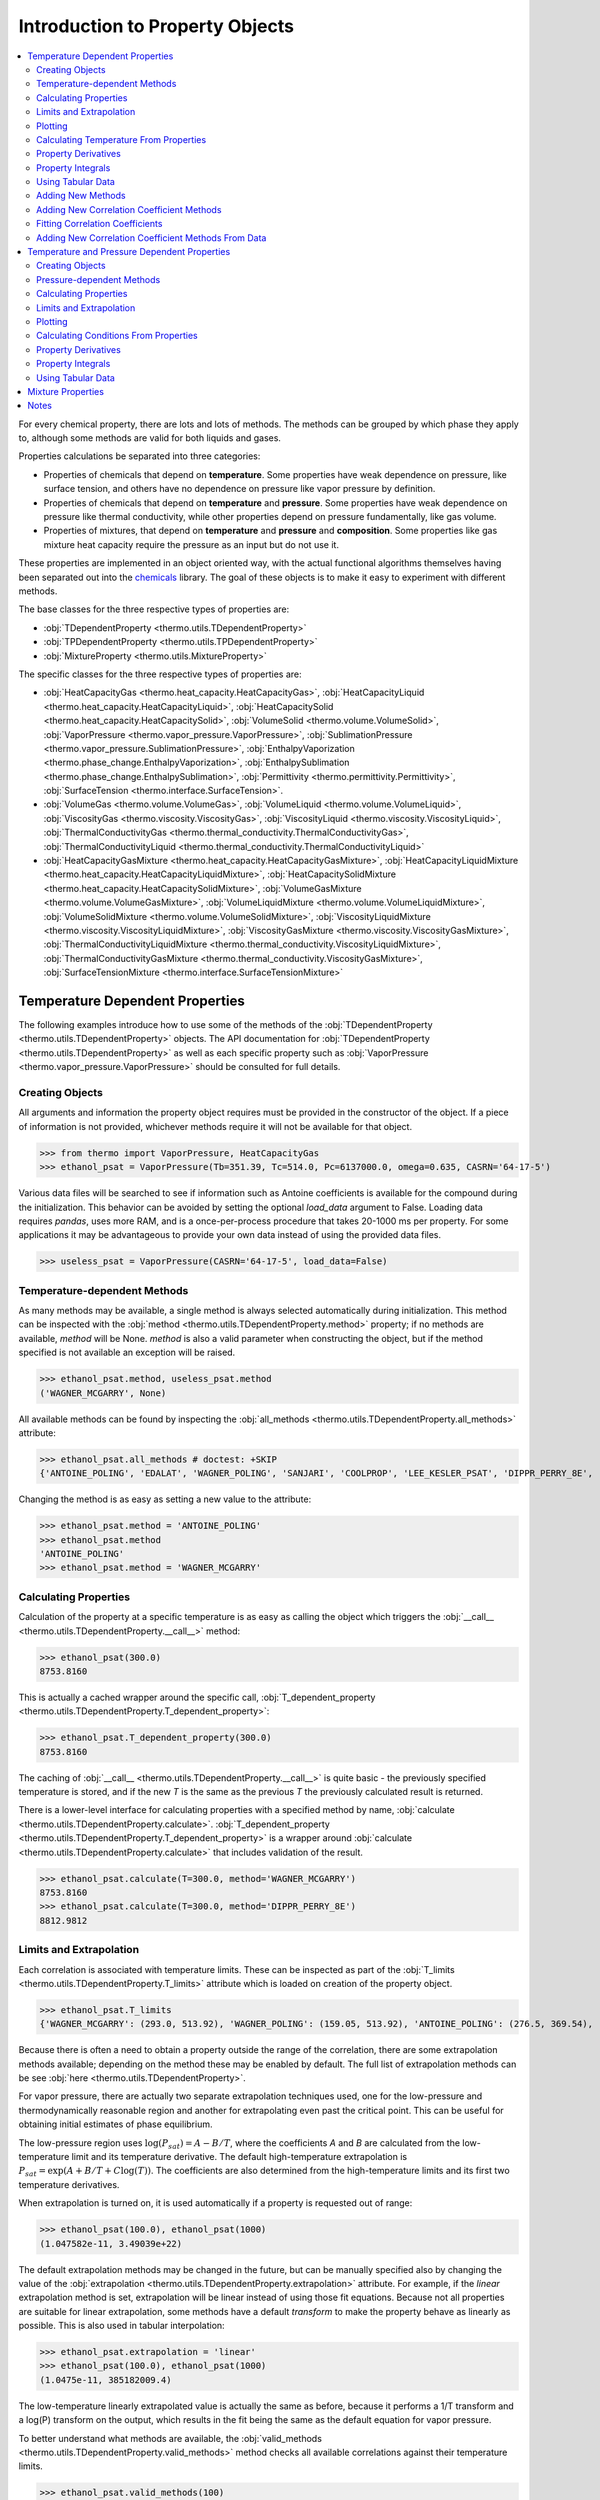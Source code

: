 Introduction to Property Objects
================================

.. contents:: :local:

For every chemical property, there are lots and lots of methods. The methods can be grouped by which phase they apply to, although some methods are valid for both liquids and gases. 

Properties calculations be separated into three categories:

* Properties of chemicals that depend on **temperature**. Some properties have weak dependence on pressure, like surface tension, and others have no dependence on pressure like vapor pressure by definition.
* Properties of chemicals that depend on **temperature** and **pressure**. Some properties have weak dependence on pressure like thermal conductivity, while other properties depend on pressure fundamentally, like gas volume.
* Properties of mixtures, that depend on **temperature** and **pressure**  and **composition**. Some properties like gas mixture heat capacity require the pressure as an input but do not use it.



These properties are implemented in an object oriented way, with the actual functional algorithms themselves having been separated out into the `chemicals <https://github.com/CalebBell/chemicals>`_ library. The goal of these objects is to make it easy to experiment with different methods.

The base classes for the three respective types of properties are:

* :obj:`TDependentProperty <thermo.utils.TDependentProperty>`
* :obj:`TPDependentProperty <thermo.utils.TPDependentProperty>`
* :obj:`MixtureProperty <thermo.utils.MixtureProperty>`

The specific classes for the three respective types of properties are:

* :obj:`HeatCapacityGas <thermo.heat_capacity.HeatCapacityGas>`, :obj:`HeatCapacityLiquid <thermo.heat_capacity.HeatCapacityLiquid>`, :obj:`HeatCapacitySolid <thermo.heat_capacity.HeatCapacitySolid>`, :obj:`VolumeSolid <thermo.volume.VolumeSolid>`, :obj:`VaporPressure <thermo.vapor_pressure.VaporPressure>`, :obj:`SublimationPressure <thermo.vapor_pressure.SublimationPressure>`, :obj:`EnthalpyVaporization <thermo.phase_change.EnthalpyVaporization>`, :obj:`EnthalpySublimation <thermo.phase_change.EnthalpySublimation>`, :obj:`Permittivity <thermo.permittivity.Permittivity>`,  :obj:`SurfaceTension <thermo.interface.SurfaceTension>`.

* :obj:`VolumeGas <thermo.volume.VolumeGas>`, :obj:`VolumeLiquid <thermo.volume.VolumeLiquid>`, :obj:`ViscosityGas <thermo.viscosity.ViscosityGas>`, :obj:`ViscosityLiquid <thermo.viscosity.ViscosityLiquid>`, :obj:`ThermalConductivityGas <thermo.thermal_conductivity.ThermalConductivityGas>`, :obj:`ThermalConductivityLiquid <thermo.thermal_conductivity.ThermalConductivityLiquid>`

* :obj:`HeatCapacityGasMixture <thermo.heat_capacity.HeatCapacityGasMixture>`, :obj:`HeatCapacityLiquidMixture <thermo.heat_capacity.HeatCapacityLiquidMixture>`, :obj:`HeatCapacitySolidMixture <thermo.heat_capacity.HeatCapacitySolidMixture>`, :obj:`VolumeGasMixture <thermo.volume.VolumeGasMixture>`, :obj:`VolumeLiquidMixture <thermo.volume.VolumeLiquidMixture>`, :obj:`VolumeSolidMixture <thermo.volume.VolumeSolidMixture>`, :obj:`ViscosityLiquidMixture <thermo.viscosity.ViscosityLiquidMixture>`, :obj:`ViscosityGasMixture <thermo.viscosity.ViscosityGasMixture>`, :obj:`ThermalConductivityLiquidMixture <thermo.thermal_conductivity.ViscosityLiquidMixture>`, :obj:`ThermalConductivityGasMixture <thermo.thermal_conductivity.ViscosityGasMixture>`, :obj:`SurfaceTensionMixture <thermo.interface.SurfaceTensionMixture>`

Temperature Dependent Properties
--------------------------------

The following examples introduce how to use some of the methods of the :obj:`TDependentProperty <thermo.utils.TDependentProperty>` objects. The API documentation for :obj:`TDependentProperty <thermo.utils.TDependentProperty>` as well as each specific property such as
:obj:`VaporPressure <thermo.vapor_pressure.VaporPressure>` should be consulted for full details.

Creating Objects
^^^^^^^^^^^^^^^^

All arguments and information the property object requires must be provided in the constructor of the object. If a piece of information is not provided, whichever methods require it will not be available for that object.

>>> from thermo import VaporPressure, HeatCapacityGas
>>> ethanol_psat = VaporPressure(Tb=351.39, Tc=514.0, Pc=6137000.0, omega=0.635, CASRN='64-17-5')

Various data files will be searched to see if information such as Antoine coefficients is available for the compound during the initialization. This behavior can be avoided by setting the optional `load_data` argument to False. Loading data requires `pandas`, uses more RAM, and is a once-per-process procedure that takes 20-1000 ms per property. For some applications it may be advantageous to provide your own data instead of using the provided data files.

>>> useless_psat = VaporPressure(CASRN='64-17-5', load_data=False)

Temperature-dependent Methods
^^^^^^^^^^^^^^^^^^^^^^^^^^^^^

As many methods may be available, a single method is always selected automatically during initialization. This method can be inspected with the :obj:`method <thermo.utils.TDependentProperty.method>` property; if no methods are available, `method` will be None. `method` is also a valid parameter when constructing the object, but if the method specified is not available an exception will be raised.

>>> ethanol_psat.method, useless_psat.method
('WAGNER_MCGARRY', None)

All available methods can be found by inspecting the :obj:`all_methods <thermo.utils.TDependentProperty.all_methods>`  attribute:

>>> ethanol_psat.all_methods # doctest: +SKIP
{'ANTOINE_POLING', 'EDALAT', 'WAGNER_POLING', 'SANJARI', 'COOLPROP', 'LEE_KESLER_PSAT', 'DIPPR_PERRY_8E', 'VDI_PPDS', 'WAGNER_MCGARRY', 'VDI_TABULAR', 'AMBROSE_WALTON', 'BOILING_CRITICAL'}

Changing the method is as easy as setting a new value to the attribute:

>>> ethanol_psat.method = 'ANTOINE_POLING'
>>> ethanol_psat.method
'ANTOINE_POLING'
>>> ethanol_psat.method = 'WAGNER_MCGARRY'

Calculating Properties
^^^^^^^^^^^^^^^^^^^^^^

Calculation of the property at a specific temperature is as easy as calling the object which triggers the :obj:`__call__ <thermo.utils.TDependentProperty.__call__>` method:

>>> ethanol_psat(300.0)
8753.8160

This is actually a cached wrapper around the specific call, :obj:`T_dependent_property <thermo.utils.TDependentProperty.T_dependent_property>`:

>>> ethanol_psat.T_dependent_property(300.0)
8753.8160

The caching of :obj:`__call__ <thermo.utils.TDependentProperty.__call__>` is quite basic - the previously specified temperature is stored, and if the new `T` is the same as the previous `T` the previously calculated result is returned.

There is a lower-level interface for calculating properties with a specified method by name, :obj:`calculate <thermo.utils.TDependentProperty.calculate>`. :obj:`T_dependent_property <thermo.utils.TDependentProperty.T_dependent_property>` is a wrapper around  :obj:`calculate <thermo.utils.TDependentProperty.calculate>` that includes validation of the result.

>>> ethanol_psat.calculate(T=300.0, method='WAGNER_MCGARRY')
8753.8160
>>> ethanol_psat.calculate(T=300.0, method='DIPPR_PERRY_8E')
8812.9812

Limits and Extrapolation
^^^^^^^^^^^^^^^^^^^^^^^^

Each correlation is associated with temperature limits. These can be inspected as part of the :obj:`T_limits <thermo.utils.TDependentProperty.T_limits>` attribute which is loaded on creation of the property object.

>>> ethanol_psat.T_limits
{'WAGNER_MCGARRY': (293.0, 513.92), 'WAGNER_POLING': (159.05, 513.92), 'ANTOINE_POLING': (276.5, 369.54), 'DIPPR_PERRY_8E': (159.05, 514.0), 'COOLPROP': (159.1, 514.71), 'VDI_TABULAR': (300.0, 513.9), 'VDI_PPDS': (159.05, 513.9), 'BOILING_CRITICAL': (0.01, 514.0), 'LEE_KESLER_PSAT': (0.01, 514.0), 'AMBROSE_WALTON': (0.01, 514.0), 'SANJARI': (0.01, 514.0), 'EDALAT': (0.01, 514.0)}

Because there is often a need to obtain a property outside the range of the correlation, there are some extrapolation methods available; depending on the method these may be enabled by default.
The full list of extrapolation methods can be see :obj:`here <thermo.utils.TDependentProperty>`.

For vapor pressure, there are actually two separate extrapolation techniques used, one for the low-pressure and thermodynamically reasonable region and another for extrapolating even past the critical point. This can be useful for obtaining initial estimates of phase equilibrium.

The low-pressure region uses :math:`\log(P_{sat}) = A - B/T`, where the coefficients `A` and `B` are calculated from the low-temperature limit and its temperature derivative. The default high-temperature extrapolation is :math:`P_{sat} = \exp\left(A + B/T + C\log(T)\right)`. The coefficients are also determined from the high-temperature limits and its first two temperature derivatives.

When extrapolation is turned on, it is used automatically if a property is requested out of range:

>>> ethanol_psat(100.0), ethanol_psat(1000)
(1.047582e-11, 3.49039e+22)

The default extrapolation methods may be changed in the future, but can be manually specified also by changing the value of the :obj:`extrapolation <thermo.utils.TDependentProperty.extrapolation>` attribute. For example, if the `linear` extrapolation method is set, extrapolation will be linear instead of using those fit equations. Because not all properties are suitable for linear extrapolation, some methods have a default `transform` to make the property behave as linearly as possible. This is also used in tabular interpolation:

>>> ethanol_psat.extrapolation = 'linear'
>>> ethanol_psat(100.0), ethanol_psat(1000)
(1.0475e-11, 385182009.4)

The low-temperature linearly extrapolated value is actually the same as before, because it performs a 1/T transform and a log(P) transform on the output, which results in the fit being the same as the default equation for vapor pressure.

To better understand what methods are available, the :obj:`valid_methods <thermo.utils.TDependentProperty.valid_methods>` method checks all available correlations against their temperature limits.

>>> ethanol_psat.valid_methods(100)
['AMBROSE_WALTON', 'LEE_KESLER_PSAT', 'EDALAT', 'BOILING_CRITICAL', 'SANJARI']

If the temperature is not provided, all available methods are returned; the returned value favors the methods by the ranking defined in thermo, with the currently selected method as the first item.

>>> ethanol_psat.valid_methods()
['WAGNER_MCGARRY', 'WAGNER_POLING', 'DIPPR_PERRY_8E', 'VDI_PPDS', 'COOLPROP', 'ANTOINE_POLING', 'VDI_TABULAR', 'AMBROSE_WALTON', 'LEE_KESLER_PSAT', 'EDALAT', 'BOILING_CRITICAL', 'SANJARI']

Plotting
^^^^^^^^

It is also possible to compare the correlations graphically with the method :obj:`plot_T_dependent_property <thermo.utils.TDependentProperty.plot_T_dependent_property>`.

>>> ethanol_psat.plot_T_dependent_property(Tmin=300) # doctest: +SKIP

.. plot:: plots/vapor_pressure_ethanol_1.py

By default all methods are shown in the plot, but a smaller selection of methods can be specified. The following example compares 30 points in the temperature range 400 K to 500 K, with three of the best methods.

>>> ethanol_psat.plot_T_dependent_property(Tmin=400, Tmax=500, methods=['COOLPROP', 'WAGNER_MCGARRY', 'DIPPR_PERRY_8E'], pts=30) # doctest: +SKIP

.. plot:: plots/vapor_pressure_ethanol_2.py

It is also possible to plot the nth derivative of the methods with the `order` parameter. The following plot shows the first derivative of vapor pressure of three estimation methods, a tabular source being interpolated, and 'DIPPR_PERRY_8E' as a reference method.

>>> ethanol_psat.plot_T_dependent_property(Tmin=400, Tmax=500, methods=['BOILING_CRITICAL', 'SANJARI', 'LEE_KESLER_PSAT', 'VDI_TABULAR', 'DIPPR_PERRY_8E'], pts=50, order=1) # doctest: +SKIP

.. plot:: plots/vapor_pressure_ethanol_3.py

Plots show how the extrapolation methods work. By default plots do not show extrapolated values from methods, but this can be forced by setting `only_valid` to False. It is easy to see that extrapolation is designed to show the correct trend, but that individual methods will have very different extrapolations.

>>> ethanol_psat.plot_T_dependent_property(Tmin=1, Tmax=300, methods=['VDI_TABULAR', 'DIPPR_PERRY_8E', 'COOLPROP'], pts=50, only_valid=False) # doctest: +SKIP

.. plot:: plots/vapor_pressure_ethanol_4.py

It may also be helpful to see the derivative with respect to temperature of methods. This can be done with the `order` keyword:

>>> ethanol_psat.plot_T_dependent_property(Tmin=1, Tmax=300, methods=['VDI_TABULAR', 'DIPPR_PERRY_8E', 'COOLPROP'], pts=50, only_valid=False, order=1) # doctest: +SKIP

.. plot:: plots/vapor_pressure_ethanol_5.py

Higher order derivatives are also supported; most derivatives are numerically calculated, so there may be some noise. The derivative plot is particularly good at illustrating what happens at the critical point, when extrapolation takes over from the actual formulas.

>>> ethanol_psat.plot_T_dependent_property(Tmin=500, Tmax=525, methods=['VDI_TABULAR', 'DIPPR_PERRY_8E', 'AMBROSE_WALTON', 'VDI_PPDS', 'WAGNER_MCGARRY'], pts=50, only_valid=False, order=2) # doctest: +SKIP

.. plot:: plots/vapor_pressure_ethanol_6.py


Calculating Temperature From Properties
^^^^^^^^^^^^^^^^^^^^^^^^^^^^^^^^^^^^^^^

There is also functionality for reversing the calculation - finding out which temperature produces a specific property value. The method is :obj:`solve_property <thermo.utils.TDependentProperty.solve_property>`. For vapor pressure, we can use this technique to find out the normal boiling point as follows:

>>> ethanol_psat.solve_property(101325)
351.43136

The experimentally reported value is 351.39 K.

Property Derivatives
^^^^^^^^^^^^^^^^^^^^

Functionality for calculating the derivative of the property is also implemented as :obj:`T_dependent_property_derivative <thermo.utils.TDependentProperty.T_dependent_property_derivative>` :

>>> ethanol_psat.T_dependent_property_derivative(300)
498.882

The derivatives are numerical unless a special implementation has been added to the property's  :obj:`calculate_derivative <thermo.utils.TDependentProperty.calculate_derivative>` method.

Higher order derivatives are available as well with the `order` argument. All higher-order derivatives are numerical, and they tend to have reduced numerical precision due to floating point limitations.

>>> ethanol_psat.T_dependent_property_derivative(300.0, order=2)
24.74
>>> ethanol_psat.T_dependent_property_derivative(300.0, order=3)
2.75

Property Integrals
^^^^^^^^^^^^^^^^^^

Functionality for integrating over a property is implemented as :obj:`T_dependent_property_integral <thermo.utils.TDependentProperty.T_dependent_property_integral>`.

.. math::
    \text{integral} = \int_{T_1}^{T_2} \text{property} \; dT

When the property is heat capacity, this calculation represents a change in enthalpy:

.. math::
    \Delta H = \int_{T_1}^{T_2} C_p \; d T

>>> CH4_Cp = HeatCapacityGas(CASRN='74-82-8')
>>> CH4_Cp.method = 'POLING_POLY'
>>> CH4_Cp.T_dependent_property_integral(300, 500)
8158.64

Besides enthalpy, a commonly used integral is that of the property divided by `T`:

.. math::
    \text{integral} = \int_{T_1}^{T_2} \frac{\text{property}}{T} \; dT

When the property is heat capacity, this calculation represents a change in entropy:

.. math::
    \Delta S = \int_{T_1}^{T_2} \frac{C_p}{T} \; d T

This integral, property over T, is implemented as  :obj:`T_dependent_property_integral_over_T <thermo.utils.TDependentProperty.T_dependent_property_integral_over_T>` :

>>> CH4_Cp.T_dependent_property_integral_over_T(300, 500)
20.6088

Where speed has been important so far, these integrals have been implemented analytically in a property object's :obj:`calculate_integral <thermo.utils.TDependentProperty.calculate_integral>`  and :obj:`calculate_integral_over_T <thermo.utils.TDependentProperty.calculate_integral_over_T>` method; otherwise the integration is performed numerically.

Using Tabular Data
^^^^^^^^^^^^^^^^^^

A common scenario is that there are no correlations available for a compound, and that estimation methods are not applicable. However, there may be a few experimental data points available in the literature. In this case, the data can be specified and used directly with the :obj:`add_tabular_data <thermo.utils.TDependentProperty.add_tabular_data>` method. Extrapolation can often show the correct trends for these properties from even a few data points.

In the example below, we take 5 data points on the vapor pressure of water from 300 K to 350 K, and use them to extrapolate and estimate the triple temperature and critical temperature (assuming we know the triple and critical pressures).

>>> from thermo import *
>>> import numpy as np
>>> w = VaporPressure(Tb=373.124, Tc=647.14, Pc=22048320.0, omega=0.344, CASRN='7732-18-5', extrapolation='AntoineAB')
>>> Ts = np.linspace(300, 350, 5).tolist()
>>> Ps = [3533.9, 7125., 13514., 24287., 41619.]
>>> w.add_tabular_data(Ts=Ts, properties=Ps)
>>> w.solve_property(610.707), w.solve_property(22048320)
(272.83, 617.9)

The experimental values are 273.15 K and 647.14 K.

Adding New Methods
^^^^^^^^^^^^^^^^^^

While a great many property methods have been implemented, there is always the case where a new one must be added. To support that, the method :obj:`add_method <thermo.utils.TDependentProperty.add_method>` will add a user-specified method and switch the method selected to the newly added method.

As an example, we can compare the default vapor pressure formulation for n-hexane against a set of Antoine coefficients on the `NIST WebBook <https://webbook.nist.gov/cgi/cbook.cgi?ID=C110543&Mask=4&Type=ANTOINE&Plot=on>`_.

>>> from chemicals import *
>>> from thermo import *
>>> obj = VaporPressure(CASRN= '110-54-3')
>>> obj(200)
20.742
>>> f = lambda T: Antoine(T=T, A=3.45604+5, B=1044.038, C=-53.893)
>>> obj.add_method(f=f, name='WebBook', Tmin=177.70, Tmax=264.93)
>>> obj.method
'WebBook'
>>> obj.extrapolation = 'AntoineAB'
>>> obj(200.0)
20.432

We can, again, extrapolate quite easily and estimate the triple temperature and critical temperature from these correlations (if we know the triple pressure and critical pressure).

>>> obj.solve_property(1.378), obj.solve_property(3025000.0)
(179.43, 508.04)

Optionally, some derivatives and integrals can be provided for new methods as well. This avoids having to compute derivatives or integrals numerically. SymPy may be helpful to find these analytical derivatives or integrals in many cases, as in the following example:

>>> from sympy import symbols, lambdify, diff
>>> T = symbols('T')
>>> A, B, C = 3.45604+5, 1044.038, -53.893
>>> expr = 10**(A - B/(T + C))
>>> f = lambdify(T, expr)
>>> f_der = lambdify(T, diff(expr, T))
>>> f_der2 = lambdify(T, diff(expr, T, 2))
>>> f_der3 = lambdify(T, diff(expr, T, 3))
>>> obj.add_method(f=f, f_der=f_der, f_der2=f_der2, f_der3=f_der3, name='WebBookSymPy', Tmin=177.70, Tmax=264.93)
>>> obj.method, obj(200), obj.T_dependent_property_derivative(200.0, order=2)
('WebBookSymPy', 20.43298036, 0.2276285)

Note that adding methods like this breaks the ability to export as json and the repr of the object is no longer complete.

Adding New Correlation Coefficient Methods
^^^^^^^^^^^^^^^^^^^^^^^^^^^^^^^^^^^^^^^^^^
While adding entirely new methods is useful, it is more common to want to use different coefficients in an existing equation.
A number of different equations are recognized, and accept/require the parameters as per their function name in e.g. :obj:`chemicals.vapor_pressure.Antoine`. More than one set of coefficients can be added for each model. After adding a new correlation the method is set to that method.

>>> obj = VaporPressure()
>>> obj.add_correlation(name='WebBook', model='Antoine', Tmin=177.70, Tmax=264.93,  A=3.45604+5, B=1044.038, C=-53.893)
>>> obj(200)
20.43298036711

It is also possible to specify the parameters in the constructor of the object as well:

>>> obj = VaporPressure(Antoine_parameters={'WebBook': {'A': 8.45604, 'B': 1044.038, 'C': -53.893, 'Tmin': 177.7, 'Tmax': 264.93}})
>>> obj(200)
20.43298036711

More than one set of parameters and more than one model may be specified this way; the model name is the same, with '_parameters' appended to it.

For a full list of supported correlations (and their names), see :obj:`add_correlation <thermo.utils.TDependentProperty.add_correlation>`.

Fitting Correlation Coefficients
^^^^^^^^^^^^^^^^^^^^^^^^^^^^^^^^
Thermo contains functionality for performing regression to obtain equation coefficients from experimental data.

Data is obtained from the DDBST for the vapor pressure of acetone (http://www.ddbst.com/en/EED/PCP/VAP_C4.php), and coefficients are regressed for several methods. There is data from five sources on that page, but no uncertainties are available; the fit will treat each data point equally.

>>> Ts = [203.65, 209.55, 212.45, 234.05, 237.04, 243.25, 249.35, 253.34, 257.25, 262.12, 264.5, 267.05, 268.95, 269.74, 272.95, 273.46, 275.97, 276.61, 277.23, 282.03, 283.06, 288.94, 291.49, 293.15, 293.15, 293.85, 294.25, 294.45, 294.6, 294.63, 294.85, 297.05, 297.45, 298.15, 298.15, 298.15, 298.15, 298.15, 299.86, 300.75, 301.35, 303.15, 303.15, 304.35, 304.85, 305.45, 306.25, 308.15, 308.15, 308.15, 308.22, 308.35, 308.45, 308.85, 309.05, 311.65, 311.85, 311.85, 311.95, 312.25, 314.68, 314.85, 317.75, 317.85, 318.05, 318.15, 318.66, 320.35, 320.35, 320.45, 320.65, 322.55, 322.65, 322.85, 322.95, 322.95, 323.35, 323.55, 324.65, 324.75, 324.85, 324.85, 325.15, 327.05, 327.15, 327.2, 327.25, 327.35, 328.22, 328.75, 328.85, 333.73, 338.95]
>>> Psats = [58.93, 94.4, 118.52, 797.1, 996.5, 1581.2, 2365, 3480, 3893, 5182, 6041, 6853, 7442, 7935, 9290, 9639, 10983, 11283, 13014, 14775, 15559, 20364, 22883, 24478, 24598, 25131, 25665, 25931, 25998, 26079, 26264, 29064, 29598, 30397, 30544, 30611, 30784, 30851, 32636, 33931, 34864, 37637, 37824, 39330, 40130, 41063, 42396, 45996, 46090, 46356, 45462, 46263, 46396, 47129, 47396, 52996, 52929, 53262, 53062, 53796, 58169, 59328, 66395, 66461, 67461, 67661, 67424, 72927, 73127, 73061, 73927, 79127, 79527, 80393, 79927, 80127, 81993, 80175, 85393, 85660, 85993, 86260, 86660, 92726, 92992, 92992, 93126, 93326, 94366, 98325, 98592, 113737, 136626]
>>> res, stats = TDependentProperty.fit_data_to_model(Ts=Ts, data=Psats, model='Antoine', do_statistics=True, multiple_tries=True)
>>> res, stats['MAE']
({'A': 9.2515513342, 'B': 1230.099383065, 'C': -40.08076540233}, 0.01059288655304)

The fitting function returns the regressed coefficients, and optionally some statistics. The mean absolute relative error or "MAE" is often a good parameter for determining the goodness of fit; Antoine yielded an error of about 1%.

There are lots of methods available; Antoine was just used (the returned coefficients are in units of K and Pa with a base of 10), but for comparison several more are as well. Note that some require the critical temperature and/or pressure.

>>> Tc, Pc = 508.1, 4700000.0
>>> res, stats = TDependentProperty.fit_data_to_model(Ts=Ts, data=Psats, model='Yaws_Psat', do_statistics=True, multiple_tries=True)
>>> res, stats['MAE']
({'A': 1650.700898478, 'B': -32673.1471098, 'C': -728.72662916, 'D': 1.07572169632, 'E': -0.00060938839938}, 0.017819321)
>>> res, stats = TDependentProperty.fit_data_to_model(Ts=Ts, data=Psats, model='DIPPR101', do_statistics=True, multiple_tries=3)
>>> stats['MAE']
0.010632227
>>> res, stats = TDependentProperty.fit_data_to_model(Ts=Ts, data=Psats, model='Wagner', do_statistics=True, multiple_tries=True, model_kwargs={'Tc': Tc, 'Pc': Pc})
>>> res, stats['MAE']
({'Tc': 508.1, 'Pc': 4700000.0, 'a': -15.7110, 'b': 23.63, 'c': -27.74, 'd': 25.152}, 0.0485)
>>> res, stats = TDependentProperty.fit_data_to_model(Ts=Ts, data=Psats, model='TRC_Antoine_extended', do_statistics=True, multiple_tries=True, model_kwargs={'Tc': Tc})
>>> res, stats['MAE']
({'Tc': 508.1, 'to': 67.0, 'A': 9.2515481, 'B': 1230.0976, 'C': -40.080954, 'n': 2.5, 'E': 333.0, 'F': -24950.0}, 0.010592876)

A very common scenario is that some coefficients are desired to be fixed in the regression. This is supported with the `model_kwargs` attribute. For example, in the above DIPPR101 case we can fix the `E` coefficient to 1 as follows:

>>> res, stats = TDependentProperty.fit_data_to_model(Ts=Ts, data=Psats, model='DIPPR101', do_statistics=True, multiple_tries=3, model_kwargs={'E': -1})
>>> res['E'], stats['MAE']
(-1, 0.01310)

Similarly, the feature is often used to set unneeded coefficients to zero In this case the TDE_PVExpansion function has up to 8 parameters but only three are justified.

>>> res, stats = TDependentProperty.fit_data_to_model(Ts=Ts, data=Psats, model='TDE_PVExpansion', do_statistics=True, multiple_tries=True, model_kwargs={'a4': 0.0, 'a5': 0.0, 'a6': 0.0, 'a7': 0.0, 'a8': 0})
>>> res, stats['MAE']
({'a4': 0.0, 'a5': 0.0, 'a6': 0.0, 'a7': 0.0, 'a8': 0, 'a1': 48.396547, 'a2': -4914.1260, 'a3': -3.78894783}, 0.0131003)

Fitting coefficients is a complicated numerical problem. MINPACK's lmfit implements Levenberg-Marquardt with a number of tricks, and is used through SciPy in the fitting by default. Other minimization algorithms are supported, but generally don't do nearly as well. All minimization algorithms can only converge to a minima near points that they evaluate, and the choice of initial guesses is quite important. For many methods, there are several hardcoded guesses. By default, each of those guesses are evaluated and the minimization is initialized with the best guess. However, for maximum accuracy, `multiple_tries` should be set to True, and `all` initial guesses are converged, and the best fit is returned.

Initial guesses for parameters can also be provided. In the below example, the initial parameters from http://ddbonline.ddbst.com/AntoineCalculation/AntoineCalculationCGI.exe for acetone are provided as initial guesses (converting them to a Pa and K basis, from mmHg and deg C).

>>> res, stats = TDependentProperty.fit_data_to_model(Ts=Ts, data=Psats, model='Antoine', do_statistics=True, multiple_tries=True, guesses={'A':  7.6313 +log10(101325/760), 'B':  1566.69 , 'C': 273.419 -273.15})

In this case the initial guesses are good, but different parameters are still obtained by the fitting algorithm.

To speed up these calculations, an interface to numba is available. Simply set `use_numba` to True. Note that the first regression per session may be slower as it has to compile the function.

Adding New Correlation Coefficient Methods From Data
^^^^^^^^^^^^^^^^^^^^^^^^^^^^^^^^^^^^^^^^^^^^^^^^^^^^
In the following example, data for the molar volume of three phases of liquid oxygen are added, from Roder, H. M. “The Molar Volume (Density) of Solid Oxygen in Equilibrium with Vapor.” Journal of Physical and Chemical Reference Data 7, no. 3 (1978): 949–58.

Each of the phases is treated as a different method. After fitting the data to linear and quadratic fits, the results are plotted.

>>> Ts_alpha = [4.2, 10.0, 18.5, 20, 21, 22, 23.880]
>>> Vms_alpha = [20.75e-6, 20.75e-6, 20.75e-6, 20.75e-6, 20.75e-6, 20.78e-6, 20.82e-6]
>>> Ts_beta = [23.880, 24, 26, 28, 30, 32, 34, 36, 38, 40, 42, 43.801]
>>> Vms_beta = [20.95e-6, 20.95e-6, 21.02e-6, 21.08e-6, 21.16e-6, 21.24e-6, 21.33e-6, 21.42e-6, 21.52e-6, 21.63e-6, 21.75e-6, 21.87e-6]
>>> Ts_gamma = [42.801, 44.0, 46.0, 48.0, 50.0, 52.0, 54.0, 54.361]
>>> Vms_gamma = [23.05e-6, 23.06e-6, 23.18e-6, 23.30e-6, 23.43e-6, 23.55e-6, 23.67e-6, 23.69e-6]

>>> obj = VolumeSolid(CASRN='7782-44-7')
>>> obj.fit_add_model(Ts=Ts_alpha, data=Vms_alpha, model='linear', name='alpha')
>>> obj.fit_add_model(Ts=Ts_beta, data=Vms_beta, model='quadratic', name='beta')
>>> obj.fit_add_model(Ts=Ts_gamma, data=Vms_gamma, model='quadratic', name='gamma')
>>> obj.plot_T_dependent_property(Tmin=4.2, Tmax=50) # doctest: +SKIP


Temperature and Pressure Dependent Properties
---------------------------------------------
The pressure dependent objects work much like the temperature dependent ones; in fact, they subclass :obj:`TDependentProperty <thermo.utils.TDependentProperty>`.
They have many new methods that require pressure as an input however. They work in two parts: a low-pressure correlation component, and a high-pressure correlation component. The high-pressure component usually but not always requires a low-pressure calculation to be performed first as its input.

Creating Objects
^^^^^^^^^^^^^^^^

All arguments and information the property object requires must be provided in the constructor of the object. If a piece of information is not provided, whichever methods require it will not be available for that object. Many pressure-dependent property correlations are actually dependent on other properties being calculated first. A mapping of those dependencies is as follows:


* Liquid molar volume: Depends on :obj:`VaporPressure <thermo.vapor_pressure.VaporPressure>`
* Gas viscosity: Depends on :obj:`VolumeGas <thermo.volume.VolumeGas>`
* Liquid viscosity: Depends on  :obj:`VaporPressure <thermo.vapor_pressure.VaporPressure>`
* Gas thermal conductivity: Depends on :obj:`VolumeGas <thermo.volume.VolumeGas>`, :obj:`HeatCapacityGas <thermo.heat_capacity.HeatCapacityGas>`, :obj:`ViscosityGas <thermo.viscosity.ViscosityGas>`


The required input objects should be created first, and provided as an input to the dependent object:

>>> water_psat = VaporPressure(Tb=373.124, Tc=647.14, Pc=22048320.0, omega=0.344, CASRN='7732-18-5')
>>> water_mu = ViscosityLiquid(CASRN="7732-18-5", MW=18.01528, Tm=273.15, Tc=647.14, Pc=22048320.0, Vc=5.6e-05, omega=0.344, method="DIPPR_PERRY_8E", Psat=water_psat, method_P="LUCAS")

Various data files will be searched to see if information such as DIPPR expression coefficients are available for the compound during the initialization. This behavior can be avoided by setting the optional `load_data` argument to False.

Pressure-dependent Methods
^^^^^^^^^^^^^^^^^^^^^^^^^^

The pressure and temperature dependent object selects a low-pressure and a high-pressure method automatically during initialization.
These method can be inspected with the :obj:`method <thermo.utils.TPDependentProperty.method>` and :obj:`method_P <thermo.utils.TPDependentProperty.method_P>` properties.
If no low-pressure methods are available, `method` will be None. If no high-pressure methods are available, `method_P` will be None. `method` and `method_P` are also valid parameters when constructing the object, but if either of the methods specified is not available an exception will be raised.

>>> water_mu.method, water_mu.method_P
('DIPPR_PERRY_8E', 'LUCAS')

All available low-pressure methods can be found by inspecting the :obj:`all_methods <thermo.utils.TPDependentProperty.all_methods>` attribute:

>>> water_mu.all_methods # doctest: +SKIP
{'COOLPROP', 'DIPPR_PERRY_8E', 'VISWANATH_NATARAJAN_3', 'VDI_PPDS', 'LETSOU_STIEL'}

All available high-pressure methods can be found by inspecting the :obj:`all_methods_P <thermo.utils.TPDependentProperty.all_methods_P>` attribute:

>>> water_mu.all_methods_P # doctest: +SKIP
{'COOLPROP', 'LUCAS'}

Changing the low-pressure method or the high-pressure method is as easy as setting a new value to the attribute:

>>> water_mu.method = 'VDI_PPDS'
>>> water_mu.method
'VDI_PPDS'
>>> water_mu.method_P = 'COOLPROP' # doctest: +SKIP
>>> water_mu.method_P # doctest: +SKIP
'COOLPROP'

Calculating Properties
^^^^^^^^^^^^^^^^^^^^^^

Calculation of the property at a specific temperature and pressure is as easy as calling the object which triggers the :obj:`__call__ <thermo.utils.TPDependentProperty.__call__>` method:

>>> water_mu.method = 'VDI_PPDS'
>>> water_mu.method_P = 'COOLPROP' # doctest: +SKIP
>>> water_mu(T=300.0, P=1e5) # doctest: +SKIP
0.000853742

This is actually a cached wrapper around the specific call, :obj:`TP_dependent_property <thermo.utils.TPDependentProperty.TP_dependent_property>`:

>>> water_mu.TP_dependent_property(300.0, P=1e5) # doctest: +SKIP
0.000853742

The caching of :obj:`__call__ <thermo.utils.TPDependentProperty.__call__>` is quite basic - the previously specified temperature and pressure are stored, and if the new `T` and `P` are the same as the previous `T` and `P` the previously calculated result is returned.

There is a lower-level interface for calculating properties with a specified method by name, :obj:`calculate_P <thermo.utils.TDependentProperty.calculate_P>`. :obj:`TP_dependent_property <thermo.utils.TPDependentProperty.TP_dependent_property>` is a wrapper around  :obj:`calculate_P <thermo.utils.TDependentProperty.calculate_P>` that includes validation of the result.

>>> water_mu.calculate_P(T=300.0, P=1e5, method='COOLPROP') # doctest: +SKIP
0.000853742
>>> water_mu.calculate_P(T=300.0, P=1e5, method='LUCAS')
0.000865292

The above examples all show using calculating the property with a pressure specified. The same :obj:`TDependentProperty <thermo.utils.TDependentProperty>` methods are available too, so all the low-pressure calculation calls are also available.

>>> water_mu.calculate(T=300.0, method='VISWANATH_NATARAJAN_3')
0.000856467
>>> water_mu.T_dependent_property(T=400.0) 
0.000217346

Limits and Extrapolation
^^^^^^^^^^^^^^^^^^^^^^^^

The same temperature limits and low-pressure extrapolation methods are available as for :obj:`TDependentProperty <thermo.utils.TDependentProperty>`.

>>> water_mu.valid_methods(T=480) # doctest: +SKIP
['DIPPR_PERRY_8E', 'COOLPROP', 'VDI_PPDS', 'LETSOU_STIEL']
>>> water_mu.extrapolation
'linear'

To better understand what methods are available, the :obj:`valid_methods_P <thermo.utils.TDependentProperty.valid_methods_P>` method checks all available high-pressure correlations against their temperature and pressure limits.

>>> water_mu.valid_methods_P(T=300, P=1e9) # doctest: +SKIP
['LUCAS', 'COOLPROP']
>>> water_mu.valid_methods_P(T=300, P=1e10)
['LUCAS']
>>> water_mu.valid_methods_P(T=900, P=1e6)
['LUCAS']

If the temperature and pressure are not provided, all available methods are returned; the returned value favors the methods by the ranking defined in thermo, with the currently selected method as the first item.

>>> water_mu.valid_methods_P() # doctest: +SKIP
['LUCAS', 'COOLPROP']

Plotting
^^^^^^^^

It is possible to compare the correlations graphically with the method :obj:`plot_TP_dependent_property <thermo.utils.TPDependentProperty.plot_TP_dependent_property>`.

>>> water_mu.plot_TP_dependent_property(Tmin=400, Pmin=1e5, Pmax=1e8, methods_P=['COOLPROP','LUCAS'], pts=15, only_valid=False) # doctest: +SKIP

.. plot:: plots/viscosity_water_0.py

This can be a little confusing; but isotherms and isobars can be plotted as well, which are more straight forward. The respective methods are :obj:`plot_isotherm <thermo.utils.TPDependentProperty.plot_isotherm>` and :obj:`plot_isobar <thermo.utils.TPDependentProperty.plot_isobar>`:

>>> water_mu.plot_isotherm(T=350, Pmin=1e5, Pmax=1e7, pts=50) # doctest: +SKIP

.. plot:: plots/viscosity_water_1.py

>>> water_mu.plot_isobar(P=1e7, Tmin=300, Tmax=600, pts=50) # doctest: +SKIP

.. plot:: plots/viscosity_water_2.py

Calculating Conditions From Properties
^^^^^^^^^^^^^^^^^^^^^^^^^^^^^^^^^^^^^^
The method is :obj:`solve_property <thermo.utils.TDependentProperty.solve_property>` works only on the low-pressure correlations.

>>> water_mu.solve_property(1e-3)  # doctest: +SKIP
294.0711641

Property Derivatives
^^^^^^^^^^^^^^^^^^^^

Functionality for calculating the temperature derivative of the property is implemented twice; as :obj:`T_dependent_property_derivative <thermo.utils.TDependentProperty.T_dependent_property_derivative>` using the low-pressure correlations, and as :obj:`TP_dependent_property_derivative_T <thermo.utils.TPDependentProperty.TP_dependent_property_derivative_T>` using the high-pressure correlations that require pressure as an input.

>>> water_mu.T_dependent_property_derivative(300)  # doctest: +SKIP
-1.893961e-05
>>> water_mu.TP_dependent_property_derivative_T(300, P=1e7) # doctest: +SKIP
-1.927268e-05

The derivatives are numerical unless a special implementation has been added to the property's :obj:`calculate_derivative_T <thermo.utils.TPDependentProperty.calculate_derivative_T>`  and/or :obj:`calculate_derivative <thermo.utils.TDependentProperty.calculate_derivative>` method.

Higher order derivatives are available as well with the `order` argument.

>>> water_mu.T_dependent_property_derivative(300.0, order=2) # doctest: +SKIP
5.923372e-07
>>> water_mu.TP_dependent_property_derivative_T(300.0, P=1e6, order=2) # doctest: +SKIP
-1.40946e-06

Functionality for calculating the pressure derivative of the property is also implemented as :obj:`TP_dependent_property_derivative_P <thermo.utils.TPDependentProperty.TP_dependent_property_derivative_P>`:

>>> water_mu.TP_dependent_property_derivative_P(P=5e7, T=400) # doctest: +SKIP
4.27782809e-13

The derivatives are numerical unless a special implementation has been added to the property's  :obj:`calculate_derivative_P <thermo.utils.TPDependentProperty.calculate_derivative_P>` method.

Higher order derivatives are available as well with the `order` argument.

>>> water_mu.TP_dependent_property_derivative_P(P=5e7, T=400, order=2)  # doctest: +SKIP
-1.1858461e-15

Property Integrals
^^^^^^^^^^^^^^^^^^
The same functionality for integrating over a property as in temperature-dependent objects is available, but only for integrating over temperature using low pressure correlations. No other use cases have been identified requiring integration over high-pressure conditions, or integration over the pressure domain.

>>> water_mu.T_dependent_property_integral(300, 400) # Integrating over viscosity has no physical meaning  # doctest: +SKIP
0.04243

Using Tabular Data
^^^^^^^^^^^^^^^^^^

If there are experimentally available data for a property at high and low pressure, an interpolation table can be created and used as follows. The CoolProp method is used to generate a small table, and is then added as a new method in the example below.

>>> from thermo import *
>>> import numpy as np
>>> Ts = [300, 400, 500]
>>> Ps = [1e5, 1e6, 1e7]
>>> table = [[water_mu.calculate_P(T, P, "COOLPROP") for T in Ts] for P in Ps]  # doctest: +SKIP
>>> water_mu.method_P
'LUCAS'
>>> water_mu.add_tabular_data_P(Ts, Ps, table)  # doctest: +SKIP
>>> water_mu.method_P  # doctest: +SKIP
'Tabular data series #0'
>>> water_mu(400, 1e7), water_mu.calculate_P(400, 1e7, "COOLPROP")  # doctest: +SKIP
(0.000221166933349, 0.000221166933349)
>>> water_mu(450, 5e6), water_mu.calculate_P(450, 5e6, "COOLPROP")  # doctest: +SKIP
(0.00011340, 0.00015423)

The more data points used, the closer a property will match.

Mixture Properties
------------------

Notes
-----
There is also the challenge that there is no clear criteria for distinguishing liquids from gases in supercritical mixtures. If the same method is not used for liquids and gases, there will be a sudden discontinuity which can cause numerical issues in modeling.


